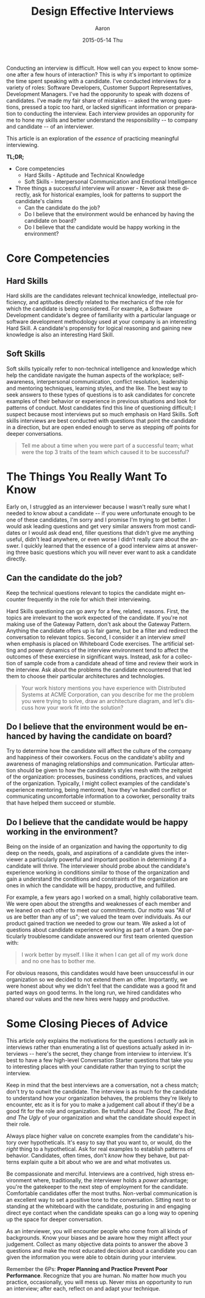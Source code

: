 #+TITLE:       Design Effective Interviews
#+AUTHOR:      Aaron
#+EMAIL:       aaronk@max.local
#+DATE:        2015-05-14 Thu
#+URI:         /blog/%y/%m/%d/design-effective-interviews
#+KEYWORDS:    hiring, interviewing, soft skills
#+TAGS:        soft skills, interviewing, team building
#+LANGUAGE:    en
#+OPTIONS:     H:3 num:nil toc:nil \n:nil ::t |:t ^:nil -:nil f:t *:t <:t
#+DESCRIPTION: Effective hiring strategies to build successful teams

Conducting an interview is difficult. How well can you expect to know someone after a few hours of interaction? This is why it's important to optimize the time spent speaking with a candidate. I've conducted interviews for a variety of roles: Software Developers, Customer Support Representatives, Development Managers. I've had the opporunity to speak with dozens of candidates. I've made my fair share of mistakes -- asked the wrong questions, pressed a topic too hard, or lacked significant information or preparation to conducting the interview. Each interview provides an opporunity for me to hone my skills and better understand the responsibility -- to company and candidate -- of an interviewer.

This article is an exploration of the /essence/ of practicing meaningful interviewing.

*TL;DR;*

- Core competencies
  + Hard Skills - Aptitude and Technical Knowledge
  + Soft Skills - Interpersonal Communication and Emotional Intelligence
- Three things a successful interview will answer - Never ask these directly, ask for historical examples, look for patterns to support the candidate's claims
  + Can the candidate do the job?
  + Do I believe that the environment would be enhanced by having the candidate on board?
  + Do I believe that the candidate would be happy working in the environment?

* Core Competencies

** Hard Skills

   Hard skills are the candidates relevant technical knowledge, intellectual proficiency, and aptitudes directly related to the mechanics of the role for which the candidate is being considered. For example, a Software Development candidate's degree of familiarity with a particular language or software development methodology used at your company is an interesting Hard Skill. A candidate's propensity for logical reasoning and gaining new knowledge is also an interesting Hard Skill.

** Soft Skills

   Soft skills typically refer to non-technical intelligence and knowledge which help the candidate navigate the human aspects of the workplace; self-awareness, interpersonal communication, conflict resolution, leadership and mentoring techniques, learning styles, and the like. The best way to seek answers to these types of questions is to ask candidates for concrete examples of their behavior or experience in previous situations and look for patterns of conduct. Most candidates find this line of questioning difficult; I suspect because most interviews put so much emphasis on Hard Skills. Soft skills interviews are best conducted with questions that point the candidate in a direction, but are open ended enough to serve as stepping off points for deeper conversations.

#+BEGIN_QUOTE
Tell me about a time when you were part of a successful team; what were the top 3 traits of the team which caused it to be successful?
#+END_QUOTE

* The Things You Really Want To Know

  Early on, I struggled as an interviewer because I wasn't really sure what I needed to know about a candidate -- if you were unfortunate enough to be one of these candidates, I'm sorry and I promise I'm trying to get better. I would ask leading questions and get very similar answers from most candidates or I would ask dead end, filler questions that didn't give me anything useful, didn't lead anywhere, or even worse I didn't really care about the answer. I quickly learned that the essence of a good interview aims at answering three basic questions which you will never ever want to ask a candidate directly.

** Can the candidate do the job?

   Keep the technical questions relevant to topics the candidate might encounter frequently in the role for which their interviewing.

   Hard Skills questioning can go awry for a few, related, reasons. First, the topics are irrelevant to the work expected of the candidate. If you're not making use of the Gateway Pattern, don't ask about the Gateway Pattern. Anything the candidate offers up is fair game, but be a filter and redirect the conversation to relevant topics. Second, I consider it an interview /smell/ when emphasis is placed on Whiteboard Code exercises. The artificial setting and power dynamics of the interview environment tend to affect the outcomes of these exerciese in significant ways. Instead, ask for a collection of sample code from a candidate ahead of time and review their work in the interview. Ask about the problems the candidate encountered that led them to choose their particular architectures and technologies.

#+BEGIN_QUOTE
Your work history mentions you have experience with Distributed Systems at ACME Corporation, can you describe for me the problem you were trying to solve, draw an architecture diagram, and let's discuss how your work fit into the solution?
#+END_QUOTE

** Do I believe that the environment would be enhanced by having the candidate on board?

   Try to determine how the candidate will affect the culture of the company and happiness of their coworkers. Focus on the candidate's ability and awareness of managing relationships and communication. Particular attention should be given to how the candidate's styles mesh with the zeitgeist of the organization: processes, business conditions, practices, and values of the organization. Typically, I might collect examples of the candidate's experience mentoring, being mentored, how they've handled conflict or communicating uncomfortable information to a coworker, personality traits that have helped them succeed or stumble.

** Do I believe that the candidate would be happy working in the environment?

   Being on the inside of an organization and having the opportunity to dig deep on the needs, goals, and aspirations of a candidate gives the interviewer a particularly powerful and important position in determining if a candidate will thrive. The interviewer should probe about the candidate's experience working in conditions similar to those of the organization and gain a understand the conditions and constraints of the organization are ones in which the candidate will be happy, productive, and fulfilled.

   For example, a few years ago I worked on a small, highly collaborative team. We were open about the strengths and weaknesses of each member and we leaned on each other to meet our commitments. Our motto was "All of us are better than any of us"; we valued the team over individuals. As our product gained traction we needed to grow our team. We asked a lot of questions about candidate experience working as part of a team. One particularly troublesome candidate answered our first team oriented question with:

#+BEGIN_QUOTE
I work better by myself. I like it when I can get all of my work done and no one has to bother me.
#+END_QUOTE

   For obvious reasons, this candidates would have been unsuccessful in our organization so we decided to not extend them an offer. Importantly, we were honest about why we didn't feel that the candidate was a good fit and parted ways on good terms. In the long run, we hired candidates who shared our values and the new hires were happy and productive.

* Some Closing Pieces of Advice

This article only explains the motivations for the questions I /actually/ ask in interviews rather than enumerating a list of questions actually asked in interviews -- here's the secret, they change from interview to interview. It's best to have a few high-level Conversation Starter questions that take you to interesting places with your candidate rather than trying to script the interview.

Keep in mind that the best interviews are a conversation, not a chess match; don't try to outwit the candidate. The interview is as much for the candidate to understand how your organization behaves, the problems they're likely to encounter, etc as it is for you to make a judgement call about if they'd be a good fit for the role and organization. Be truthful about /The Good, The Bad, and The Ugly/ of your organization and what the candidate should expect in their role.

Always place higher value on concrete examples from the candidate's history over hypotheticals. It's easy to say that you want to, or would, do the /right/ thing to a hypothetical. Ask for real examples to establish patterns of behavior. Candidates, often times, don't /know/ how they behave, but patterns explain quite a bit about who we are and what motivates us.

Be compassionate and merciful. Interviews are a contrived, high stress environment where, traditionally, the interviewer holds a /power/ advantage; you're the gatekeeper to the next step of employment for the candidate. Comfortable candidates offer the most truths. Non-verbal communication is an excellent way to set a positive tone to the conversation. Sitting next to or standing at the whiteboard with the candidate, posturing in and engaging direct eye contact  when the candidate speaks can go a long way to opening up the space for deeper conversation.

As an interviewer, you will encounter people who come from all kinds of backgrounds. Know your biases and be aware how they might affect your judgement. Collect as many objective data points to answer the above 3 questions and make the most educated decision about a candidate you can given the information you were able to obtain during your interview.

Remember the 6Ps: *Proper Planning and Practice Prevent Poor Performance*. Recognize that you are human. No matter how much you practice, occasionally, you will mess up. Never miss an opportunity to run an interview; after each, reflect on and adapt your technique.
